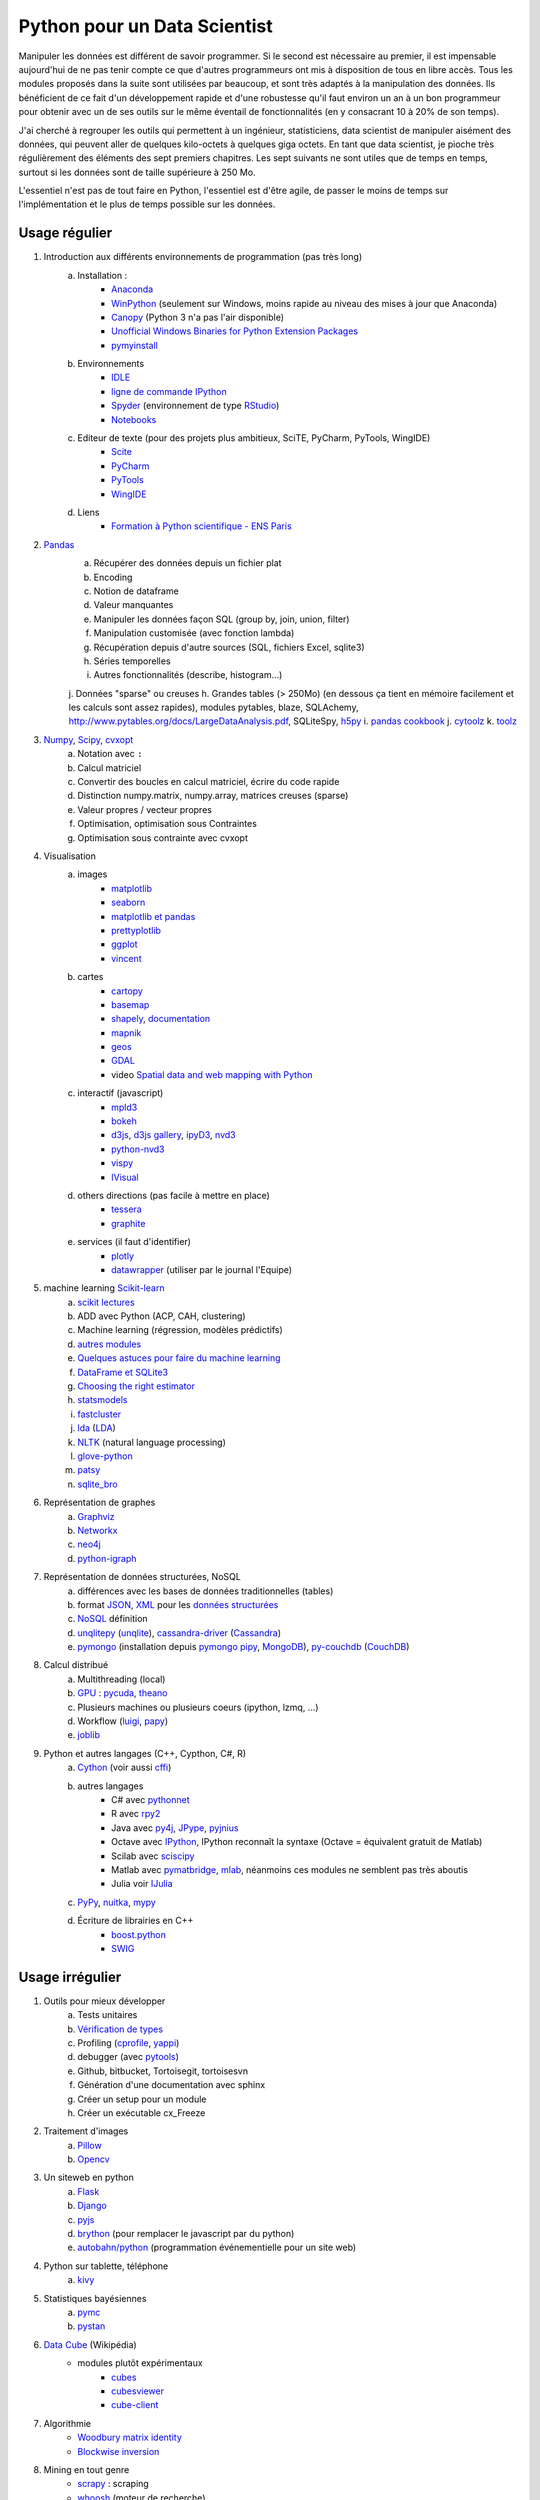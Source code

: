 ﻿
.. _l-data2a:


Python pour un Data Scientist
=============================

Manipuler les données est différent de savoir programmer.
Si le second est nécessaire au premier, il est impensable
aujourd'hui de ne pas tenir compte ce que d'autres programmeurs
ont mis à disposition de tous en libre accès. Tous les modules proposés 
dans la suite sont utilisées par beaucoup, et sont très adaptés 
à la manipulation des données.
Ils bénéficient de ce fait
d'un développement rapide et d'une robustesse qu'il faut environ un an à un bon 
programmeur pour obtenir avec un de ses outils 
sur le même éventail de fonctionnalités (en y consacrant 10 à 20% de son temps).

J'ai cherché à regrouper les outils qui permettent à un ingénieur,
statisticiens, data scientist de manipuler aisément des données,
qui peuvent aller de quelques kilo-octets à quelques giga octets.
En tant que data scientist, je pioche très régulièrement des éléments
des sept premiers chapitres. Les sept suivants ne sont utiles que de temps en temps,
surtout si les données sont de taille supérieure à 250 Mo.

L'essentiel n'est pas de tout faire en Python, l'essentiel est d'être agile,
de passer le moins de temps sur l'implémentation et le plus de temps possible
sur les données.



Usage régulier
++++++++++++++

#. Introduction aux différents environnements de programmation (pas très long)
    a. Installation : 
        - `Anaconda <http://continuum.io/downloads#py34>`_
        - `WinPython <http://winpython.sourceforge.net/>`_ (seulement sur Windows, moins rapide au niveau des mises à jour que Anaconda)
        - `Canopy <https://www.enthought.com/products/canopy/>`_ (Python 3 n'a pas l'air disponible)
        - `Unofficial Windows Binaries for Python Extension Packages <http://www.lfd.uci.edu/~gohlke/pythonlibs/>`_ 
        - `pymyinstall <http://www.xavierdupre.fr/app/pymyinstall/helpsphinx/>`_
    b. Environnements
        - `IDLE <https://docs.python.org/3.4/library/idle.html>`_
        - `ligne de commande IPython <http://ipython.org/ipython-doc/2/interactive/reference.html>`_
        - `Spyder <http://pythonhosted.org//spyder/>`_  (environnement de type `RStudio <http://www.rstudio.com/>`_)
        - `Notebooks <http://ipython.org/notebook.html>`_
    c. Editeur de texte (pour des projets plus ambitieux, SciTE, PyCharm, PyTools, WingIDE)
        - `Scite <http://www.scintilla.org/SciTE.html>`_
        - `PyCharm <http://www.jetbrains.com/pycharm/>`_
        - `PyTools <http://pytools.codeplex.com/>`_
        - `WingIDE <https://wingware.com/>`_
    d. Liens
        - `Formation à Python scientifique - ENS Paris <http://python-prepa.github.io/index.html>`_
        
#. `Pandas <http://pandas.pydata.org/>`_
    a. Récupérer des données depuis un fichier plat
    b. Encoding
    c. Notion de dataframe
    d. Valeur manquantes
    e. Manipuler les données façon SQL (group by, join, union, filter)
    f. Manipulation customisée (avec fonction lambda)
    g. Récupération depuis d'autre sources (SQL, fichiers Excel, sqlite3)
    h. Séries temporelles
    i. Autres fonctionnalités (describe, histogram...)
    j. Données "sparse" ou creuses
    h. Grandes tables (> 250Mo) (en dessous ça tient en mémoire facilement et les calculs sont assez rapides), modules pytables, blaze, SQLAchemy, http://www.pytables.org/docs/LargeDataAnalysis.pdf, SQLiteSpy, `h5py <http://www.h5py.org/>`_
    i. `pandas cookbook <http://pandas.pydata.org/pandas-docs/stable/cookbook.html>`_
    j. `cytoolz <https://github.com/pytoolz/cytoolz/>`_
    k. `toolz <https://github.com/pytoolz/toolz/>`_
    
#. `Numpy <http://www.numpy.org/>`_, `Scipy <http://www.scipy.org/>`_, `cvxopt <http://cvxopt.org/>`_
    a. Notation avec ``:``
    b. Calcul matriciel
    c. Convertir des boucles en calcul matriciel, écrire du code rapide
    d. Distinction numpy.matrix, numpy.array, matrices creuses (sparse)
    e. Valeur propres / vecteur propres
    f. Optimisation, optimisation sous Contraintes
    g. Optimisation sous contrainte avec cvxopt
    
#. Visualisation
    a. images
        - `matplotlib <http://matplotlib.org/>`_
        - `seaborn <http://stanford.edu/~mwaskom/software/seaborn/installing.html>`_
        - `matplotlib et pandas <http://pandas.pydata.org/pandas-docs/stable/visualization.html>`_
        - `prettyplotlib <http://olgabot.github.io/prettyplotlib/>`_
        - `ggplot <https://github.com/yhat/ggplot>`_ 
        - `vincent <http://vincent.readthedocs.org/>`_
    b. cartes
        - `cartopy <http://scitools.org.uk/cartopy/>`_
        - `basemap <http://matplotlib.org/basemap/>`_
        - `shapely <https://pypi.python.org/pypi/Shapely>`_, `documentation <http://toblerity.org/shapely/index.html>`_
        - `mapnik <http://mapnik.org/>`_
        - `geos <http://trac.osgeo.org/geos/>`_
        - `GDAL <https://pypi.python.org/pypi/GDAL/>`_
        - video `Spatial data and web mapping with Python <http://www.youtube.com/watch?v=qmgh14LUOjQ&feature=youtu.be>`_
    c. interactif (javascript)
        - `mpld3 <http://mpld3.github.io/>`_
        - `bokeh <http://bokeh.pydata.org/>`_
        - `d3js <http://d3js.org/>`_, `d3js gallery <http://christopheviau.com/d3list/>`_, `ipyD3 <http://nbviewer.ipython.org/github/z-m-k/ipyD3/blob/master/ipyD3sample.ipynb>`_, `nvd3 <http://nvd3.org/>`_
        - `python-nvd3 <https://pypi.python.org/pypi/python-nvd3/>`_
        - `vispy <http://vispy.org/index.html>`_
        - `IVisual <https://pypi.python.org/pypi/IVisual/>`_
    d. others directions (pas facile à mettre en place)
        - `tessera <https://github.com/urbanairship/tessera>`_
        - `graphite <https://github.com/graphite-project>`_
    e. services (il faut d'identifier)
        - `plotly <https://plot.ly/python/>`_
        - `datawrapper <https://datawrapper.de/>`_ (utiliser par le journal l'Equipe)    
    
#. machine learning `Scikit-learn <http://scikit-learn.org/stable/>`_
    a. `scikit lectures <http://scipy-lectures.github.io/>`_
    b. ADD avec Python (ACP, CAH, clustering)
    c. Machine learning (régression, modèles prédictifs)
    d. `autres modules <http://www.xavierdupre.fr/blog/2013-09-15_nojs.html>`_
    e. `Quelques astuces pour faire du machine learning <http://www.xavierdupre.fr/blog/2014-03-28_nojs.html>`_
    f. `DataFrame et SQLite3 <http://www.xavierdupre.fr/app/pyensae/helpsphinx/notebooks/pyensae_flat2db3.html>`_
    g. `Choosing the right estimator <http://scikit-learn.org/stable/tutorial/machine_learning_map/index.html>`_
    h. `statsmodels <http://statsmodels.sourceforge.net/>`_
    i. `fastcluster <https://pypi.python.org/pypi/fastcluster>`_
    j. `lda <https://github.com/ariddell/lda>`_ (`LDA <http://en.wikipedia.org/wiki/Latent_Dirichlet_allocation>`_)
    k. `NLTK <http://www.nltk.org/install.html>`_ (natural language processing)
    l. `glove-python <https://github.com/maciejkula/glove-python>`_
    m. `patsy <http://patsy.readthedocs.org/en/latest/index.html>`_
    n. `sqlite_bro <https://github.com/stonebig/sqlite_bro>`_
    
#. Représentation de graphes
    a. `Graphviz <https://github.com/xflr6/graphviz>`_
    b. `Networkx <https://networkx.github.io/>`_
    c. `neo4j <http://www.neo4j.org/develop/python>`_
    d. `python-igraph <http://igraph.org/python/>`_
    
#. Représentation de données structurées, NoSQL
    a. différences avec les bases de données traditionnelles (tables)
    b. format `JSON <http://fr.wikipedia.org/wiki/JavaScript_Object_Notation>`_, `XML <http://fr.wikipedia.org/wiki/Extensible_Markup_Language>`_ pour les `données structurées <http://en.wikipedia.org/wiki/Semi-structured_data>`_
    c. `NoSQL <http://fr.wikipedia.org/wiki/NoSQL>`_ définition
    d. `unqlitepy <https://github.com/nobonobo/unqlitepy>`_ (`unqlite <http://unqlite.org/>`_), `cassandra-driver <https://github.com/datastax/python-driver>`_ (`Cassandra <http://cassandra.apache.org/>`_)
    e. `pymongo <http://docs.mongodb.org/ecosystem/drivers/python/>`_ (installation depuis `pymongo pipy <https://pypi.python.org/pypi/pymongo/>`_, `MongoDB <http://www.mongodb.org/>`_), `py-couchdb <https://py-couchdb.readthedocs.org/en/latest/>`_ (`CouchDB <http://couchdb.apache.org/>`_)
    
#. Calcul distribué  
    a. Multithreading (local)
    b. `GPU <http://fr.wikipedia.org/wiki/Processeur_graphique>`_ : `pycuda <http://mathema.tician.de/software/pycuda/>`_, `theano <http://deeplearning.net/software/theano/>`_
    c. Plusieurs machines ou plusieurs coeurs (ipython, lzmq, ...)
    d. Workflow (`luigi <http://luigi.readthedocs.org/en/latest/>`_, `papy <http://arxiv.org/ftp/arxiv/papers/1407/1407.4378.pdf>`_)
    e. `joblib <https://pythonhosted.org/joblib/>`_
    
#. Python et autres langages (C++, Cypthon, C#, R) 
    a. `Cython <http://cython.org/>`_ (voir aussi `cffi <https://cffi.readthedocs.org/>`_)
    b. autres langages
        - C# avec `pythonnet <https://github.com/renshawbay/pythonnet>`_
        - R avec `rpy2 <http://rpy.sourceforge.net/>`_
        - Java avec `py4j <http://py4j.sourceforge.net/>`_, `JPype <http://jpype.sourceforge.net/>`_, `pyjnius <http://pyjnius.readthedocs.org/en/latest/>`_
        - Octave avec `IPython <http://nbviewer.ipython.org/github/blink1073/oct2py/blob/master/example/octavemagic_extension.ipynb>`_, IPython reconnaît la syntaxe (Octave = équivalent gratuit de Matlab)
        - Scilab avec `sciscipy <https://www.scilab.org/fr/scilab/interoperability/calculation_engine/python>`_
        - Matlab avec `pymatbridge <https://github.com/jaderberg/python-matlab-bridge>`_, `mlab <https://github.com/ewiger/mlab>`_, néanmoins ces modules ne semblent pas très aboutis
        - Julia voir `IJulia <https://github.com/JuliaLang/IJulia.jl>`_
    c. `PyPy <http://pypy.org/>`_, `nuitka <http://nuitka.net/>`_, `mypy <http://www.mypy-lang.org/>`_
    d. Écriture de librairies en C++
        - `boost.python <http://www.boost.org/doc/libs/1_55_0/libs/python/doc/>`_
        - `SWIG <http://www.swig.org/>`_



Usage irrégulier
++++++++++++++++

1. Outils pour mieux développer
    a. Tests unitaires
    b. `Vérification de types <http://www.xavierdupre.fr/blog/2014-08-20_nojs.html>`_
    c. Profiling (`cprofile <https://docs.python.org/3.4/library/profile.html>`_, `yappi <https://pypi.python.org/pypi/yappi/>`_)
    d. debugger (avec `pytools <http://pytools.codeplex.com/>`_)
    e. Github, bitbucket, Tortoisegit, tortoisesvn
    f. Génération d'une documentation avec sphinx
    g. Créer un setup pour un module
    h. Créer un exécutable cx_Freeze
    
2. Traitement d'images
    a. `Pillow <http://pillow.readthedocs.org/en/latest/>`_
    b. `Opencv <http://docs.opencv.org/master/doc/py_tutorials/py_tutorials.html>`_
    
3. Un siteweb en python
    a. `Flask <http://flask.pocoo.org/>`_
    b. `Django <http://www.django-fr.org/>`_
    c. `pyjs <http://pyjs.org/>`_
    d. `brython <http://www.brython.info/index.html>`_  (pour remplacer le javascript par du python)
    e. `autobahn/python <http://autobahn.ws/python/>`_ (programmation événementielle pour un site web)
    
4. Python sur tablette, téléphone
    a. `kivy <http://kivy.org/#home>`_
    
5. Statistiques bayésiennes
    a. `pymc <https://github.com/pymc-devs/pymc>`_
    b. `pystan <http://pystan.readthedocs.org/en/latest/index.html>`_
    
6. `Data Cube <http://en.wikipedia.org/wiki/Data_cube>`_ (Wikipédia)
    * modules plutôt expérimentaux
        * `cubes <https://github.com/Stiivi/cubes>`_
        * `cubesviewer <https://github.com/jjmontesl/cubesviewer>`_
        * `cube-client <https://github.com/tsileo/cube-client>`_
        
7. Algorithmie        
    * `Woodbury matrix identity <http://en.wikipedia.org/wiki/Woodbury_matrix_identity>`_
    * `Blockwise inversion <http://en.wikipedia.org/wiki/Invertible_matrix#Blockwise_inversion>`_
    
8. Mining en tout genre
    * `scrapy <http://scrapy.org/>`_ : scraping
    * `whoosh <http://pythonhosted.org//Whoosh/>`_ (moteur de recherche)
    * `elastic search <http://www.elasticsearch.org/guide/en/elasticsearch/client/python-api/current/>`_ 
    * `pattern <http://www.clips.ua.ac.be/pattern>`_
    
9. Calcul en grande dimension
    a. calcul en grande précision `gmpy2 <http://gmpy2.readthedocs.org/en/latest/>`_

    
    
Articles
++++++++
    * `Gradient Boosted Regression Trees <http://orbi.ulg.ac.be/bitstream/2268/163521/1/slides.pdf>`_
    * `A Reliable Effective Terascale Linear Learning System <http://arxiv.org/pdf/1110.4198v3.pdf>`_
    * `Understanding Random Forest <http://orbi.ulg.ac.be/handle/2268/170309>`_
    * `scikit lectures <http://scipy-lectures.github.io/>`_
    * `Formation à Python scientifique - ENS Paris <http://python-prepa.github.io/index.html>`_
    * `Quelques astuces pour faire du machine learning <http://www.xavierdupre.fr/blog/2014-03-28_nojs.html>`_
    * `Python Tools for Machine Learning <http://www.cbinsights.com/blog/python-tools-machine-learning/>`_
    * `Python extensions to do machine learning <http://www.xavierdupre.fr/blog/2013-09-15_nojs.html>`_
    * `22 outils gratuits pour visualiser et analyser les données (1ère partie) <http://www.lemondeinformatique.fr/actualites/lire-22-outils-gratuits-pour-visualiser-et-analyser-les-donnees-1ere-partie-47241-page-3.html>`_
    

Liens
+++++

- Blog: 
    - `Sebastian Raschka <http://sebastianraschka.com/articles.html>`_
    - `yhat <http://blog.yhathq.com/>`_
- Sites
    - `NumFOCUS Foundation <http://numfocus.org/projects/index.html>`_
    - `pythonworks.org <http://www.pythonworks.org/home>`_ (références de livres)
- Articles
    - `Scikit-learn: Machine Learning in Python <http://jmlr.org/papers/volume12/pedregosa11a/pedregosa11a.pdf>`_ (avec les auteurs de scikit-learn)
- Livres
    - Building Machine Learning Systems with Python by Willi Richert, Luis Pedro Coelho published by PACKT PUBLISHING (2013) 
    - Machine Learning in Action by Peter Harrington
    - `Probabilistic Programming and Bayesian Methods for Hackers <http://nbviewer.ipython.org/github/CamDavidsonPilon/Probabilistic-Programming-and-Bayesian-Methods-for-Hackers/blob/master/Prologue/Prologue.ipynb>`_
- Vidéo
    - `Scikit-Learn: Machine Learning en Python <http://www.microsoft.com/france/mstechdays/programmes/2014/fiche-session.aspx?ID=295be946-2c69-458a-8545-bcebe7970fd8>`_
    - `HDInsight : Hadoop en environnement Microsoft <http://www.microsoft.com/france/mstechdays/programmes/2013/fiche-session.aspx?ID=bb6cbb87-c370-477e-8fd4-b46f9ca292d0>`_

